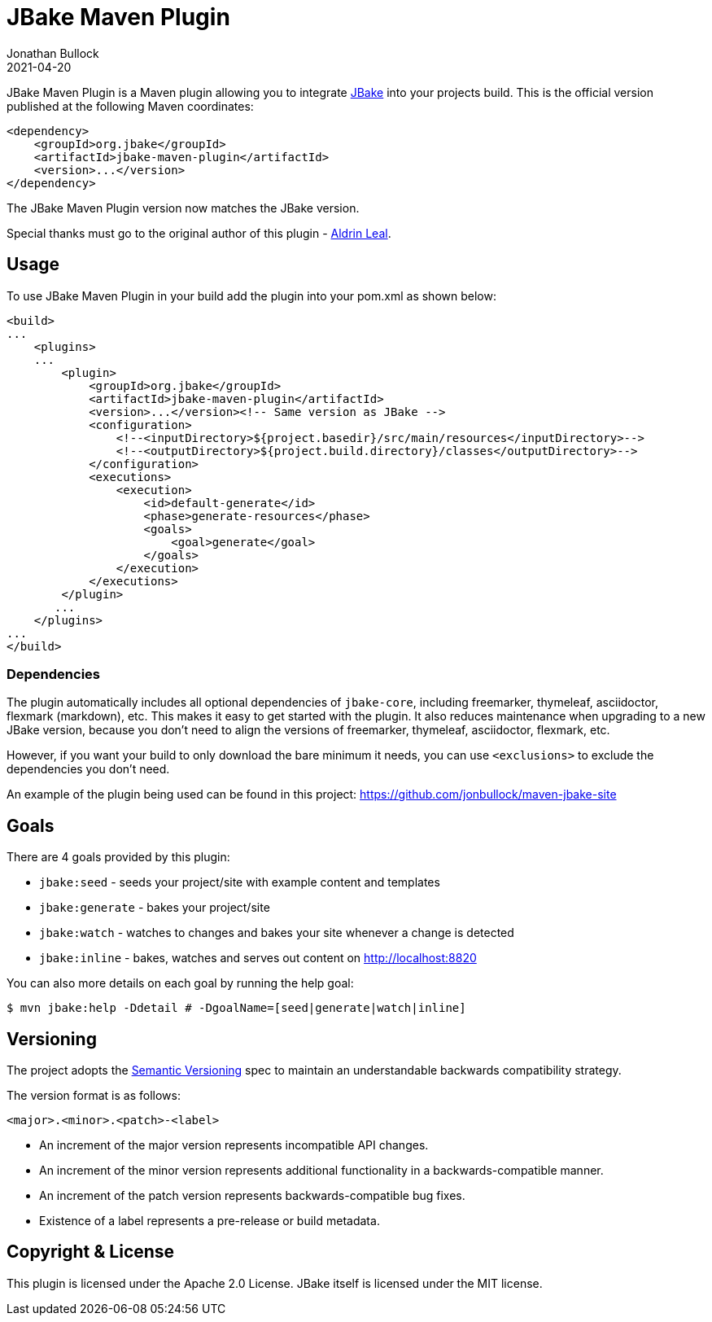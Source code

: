 = JBake Maven Plugin
Jonathan Bullock
2021-04-20
:idprefix:

JBake Maven Plugin is a Maven plugin allowing you to integrate http://jbake.org[JBake] into your projects build. This is the official version published at
the following Maven coordinates:

----
<dependency>
    <groupId>org.jbake</groupId>
    <artifactId>jbake-maven-plugin</artifactId>
    <version>...</version>
</dependency>
----

The JBake Maven Plugin version now matches the JBake version.

Special thanks must go to the original author of this plugin - https://github.com/aldrinleal[Aldrin Leal].

== Usage

To use JBake Maven Plugin in your build add the plugin into your pom.xml as shown below:

----
<build>
...
    <plugins>
    ...
        <plugin>
            <groupId>org.jbake</groupId>
            <artifactId>jbake-maven-plugin</artifactId>
            <version>...</version><!-- Same version as JBake -->
            <configuration>
                <!--<inputDirectory>${project.basedir}/src/main/resources</inputDirectory>-->
                <!--<outputDirectory>${project.build.directory}/classes</outputDirectory>-->
            </configuration>
            <executions>
                <execution>
                    <id>default-generate</id>
                    <phase>generate-resources</phase>
                    <goals>
                        <goal>generate</goal>
                    </goals>
                </execution>
            </executions>
        </plugin>
       ...
    </plugins>
...
</build>
----

=== Dependencies

The plugin automatically includes all optional dependencies of `jbake-core`,
including freemarker, thymeleaf, asciidoctor, flexmark (markdown), etc.
This makes it easy to get started with the plugin.
It also reduces maintenance when upgrading to a new JBake version,
because you don't need to align the versions of freemarker, thymeleaf, asciidoctor, flexmark, etc.

However, if you want your build to only download the bare minimum it needs,
you can use `<exclusions>` to exclude the dependencies you don't need.

An example of the plugin being used can be found in this project: https://github.com/jonbullock/maven-jbake-site[https://github.com/jonbullock/maven-jbake-site]

== Goals

There are 4 goals provided by this plugin:

* `jbake:seed` - seeds your project/site with example content and templates
* `jbake:generate` - bakes your project/site
* `jbake:watch` - watches to changes and bakes your site whenever a change is detected
* `jbake:inline` - bakes, watches and serves out content on http://localhost:8820[http://localhost:8820]

You can also more details on each goal by running the help goal:

----
$ mvn jbake:help -Ddetail # -DgoalName=[seed|generate|watch|inline]
----

== Versioning

The project adopts the http://semver.org[Semantic Versioning] spec to maintain an understandable backwards compatibility strategy.

The version format is as follows:

----
<major>.<minor>.<patch>-<label>
----

* An increment of the major version represents incompatible API changes.
* An increment of the minor version represents additional functionality in a backwards-compatible manner.
* An increment of the patch version represents backwards-compatible bug fixes.
* Existence of a label represents a pre-release or build metadata.

== Copyright & License

This plugin is licensed under the Apache 2.0 License.
JBake itself is licensed under the MIT license.
